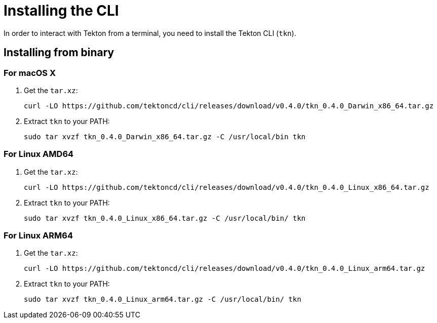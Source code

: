 [id='installing-cli_{context}']
= Installing the CLI

In order to interact with Tekton from a terminal, you need to install the Tekton CLI (`tkn`).

== Installing from binary

=== For macOS X

. Get the `tar.xz`:
+
----
curl -LO https://github.com/tektoncd/cli/releases/download/v0.4.0/tkn_0.4.0_Darwin_x86_64.tar.gz
----

. Extract `tkn` to your PATH:
+
----
sudo tar xvzf tkn_0.4.0_Darwin_x86_64.tar.gz -C /usr/local/bin tkn
----

=== For Linux AMD64

. Get the `tar.xz`:
+
----
curl -LO https://github.com/tektoncd/cli/releases/download/v0.4.0/tkn_0.4.0_Linux_x86_64.tar.gz
----

. Extract `tkn` to your PATH:
+
----
sudo tar xvzf tkn_0.4.0_Linux_x86_64.tar.gz -C /usr/local/bin/ tkn
----

=== For Linux ARM64

. Get the `tar.xz`:
+
----
curl -LO https://github.com/tektoncd/cli/releases/download/v0.4.0/tkn_0.4.0_Linux_arm64.tar.gz
----

. Extract `tkn` to your PATH:
+
----
sudo tar xvzf tkn_0.4.0_Linux_arm64.tar.gz -C /usr/local/bin/ tkn
----

////
== Installing with Go language
You should have link:https://golang.org/doc/install[Go language] installed and the go environment set up correctly.

To install Tekton CLI with Go, run:

----
GO111MODULE="on" go get github.com/tektoncd/cli@v0.4.0
----
////
